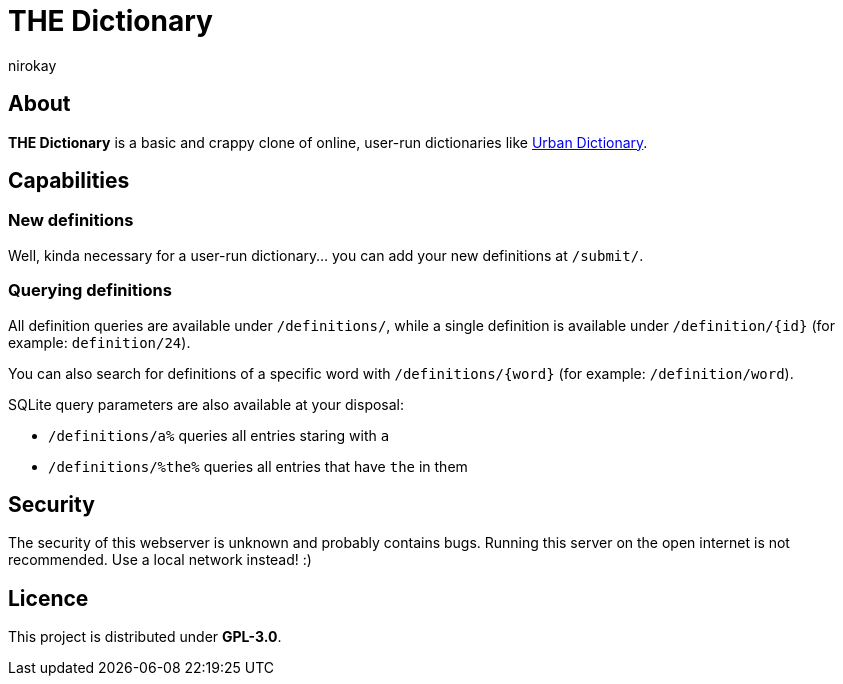 = THE Dictionary
:author: nirokay

== About

**THE Dictionary** is a basic and crappy clone of online, user-run dictionaries
like https://www.urbandictionary.com/[Urban Dictionary].

== Capabilities

=== New definitions

Well, kinda necessary for a user-run dictionary... you can add your new
definitions at `/submit/`.

=== Querying definitions

All definition queries are available under `/definitions/`, while a single
definition is available under `/definition/{id}` (for example:
`definition/24`).

You can also search for definitions of a specific word with
`/definitions/{word}` (for example: `/definition/word`).

SQLite query parameters are also available at your disposal:

* `/definitions/a%` queries all entries staring with `a`
* `/definitions/%the%` queries all entries that have `the` in them

== Security

The security of this webserver is unknown and probably contains bugs.
Running this server on the open internet is not recommended. Use a local
network instead! :)

== Licence

This project is distributed under **GPL-3.0**.
